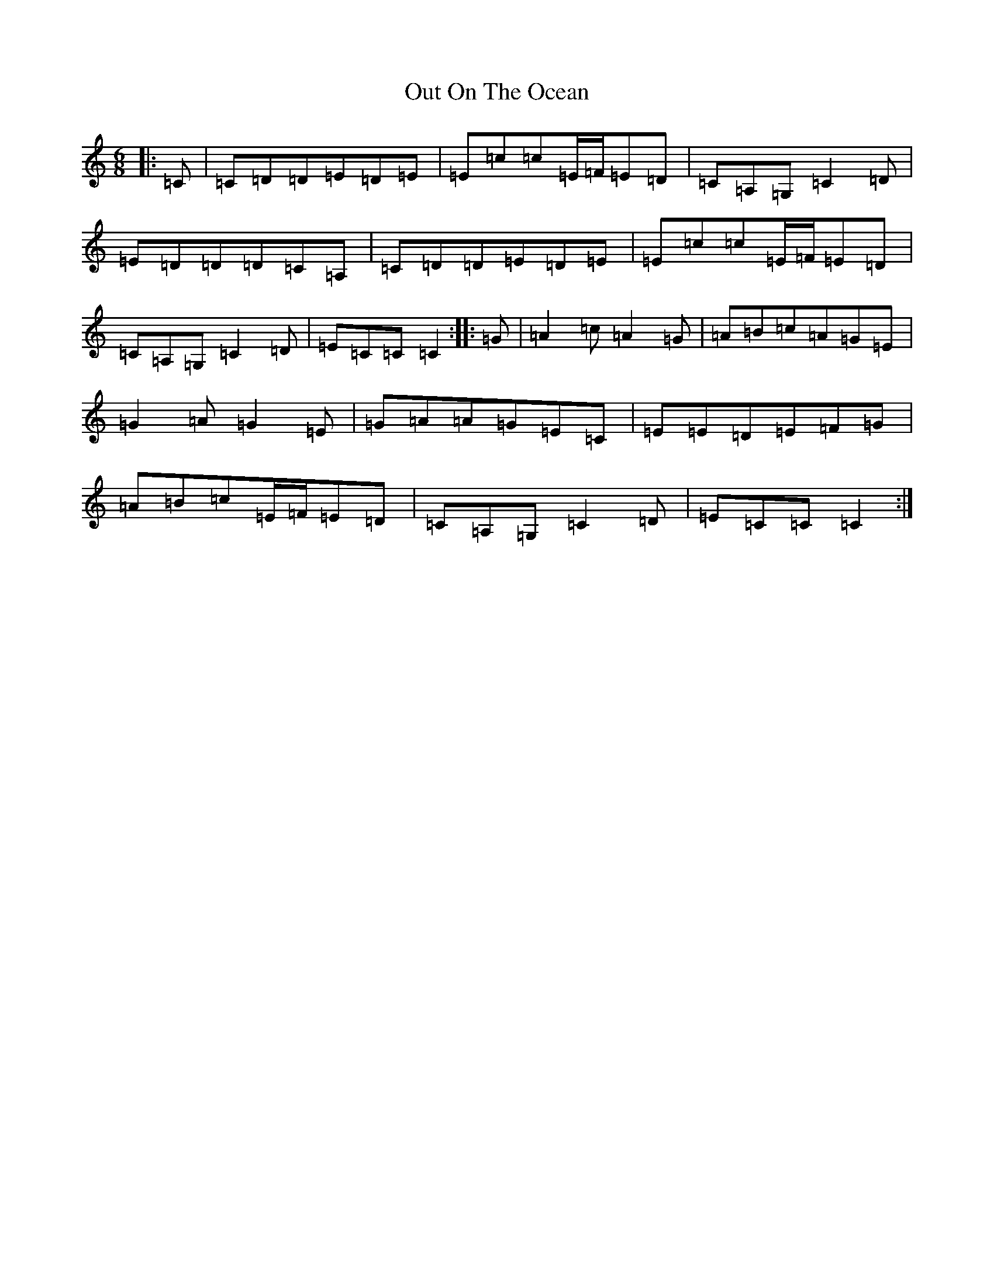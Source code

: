 X: 16230
T: Out On The Ocean
S: https://thesession.org/tunes/108#setting21048
R: jig
M:6/8
L:1/8
K: C Major
|:=C|=C=D=D=E=D=E|=E=c=c=E/2=F/2=E=D|=C=A,=G,=C2=D|=E=D=D=D=C=A,|=C=D=D=E=D=E|=E=c=c=E/2=F/2=E=D|=C=A,=G,=C2=D|=E=C=C=C2:||:=G|=A2=c=A2=G|=A=B=c=A=G=E|=G2=A=G2=E|=G=A=A=G=E=C|=E=E=D=E=F=G|=A=B=c=E/2=F/2=E=D|=C=A,=G,=C2=D|=E=C=C=C2:|